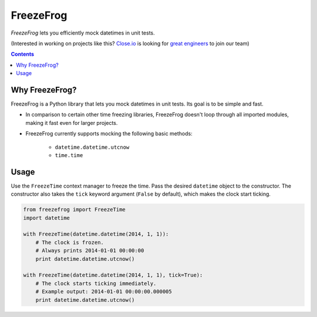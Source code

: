 ==========
FreezeFrog
==========
.. image:: https://circleci.com/gh/closeio/freezefrog/tree/master.svg?style=svg&circle-token=010565a97316df8a248f0f32d584357021a3873b
    :target: https://circleci.com/gh/closeio/freezefrog/tree/master

*FreezeFrog* lets you efficiently mock datetimes in unit tests.


(Interested in working on projects like this? `Close.io`_ is looking for `great engineers`_ to join our team)

.. _Close.io: http://close.io
.. _great engineers: http://jobs.close.io


.. contents:: Contents


Why FreezeFrog?
---------------

FreezeFrog is a Python library that lets you mock datetimes in unit tests. Its
goal is to be simple and fast.

* In comparison to certain other time freezing libraries, FreezeFrog doesn't loop
  through all imported modules, making it fast even for larger projects.

* FreezeFrog currently supports mocking the following basic methods:

    * ``datetime.datetime.utcnow``

    * ``time.time``


Usage
-----

Use the ``FreezeTime`` context manager to freeze the time. Pass the desired
``datetime`` object to the constructor. The constructor also takes the ``tick``
keyword argument (``False`` by default), which makes the clock start ticking.

.. code:: python

  from freezefrog import FreezeTime
  import datetime

  with FreezeTime(datetime.datetime(2014, 1, 1)):
      # The clock is frozen.
      # Always prints 2014-01-01 00:00:00
      print datetime.datetime.utcnow()

  with FreezeTime(datetime.datetime(2014, 1, 1), tick=True):
      # The clock starts ticking immediately.
      # Example output: 2014-01-01 00:00:00.000005
      print datetime.datetime.utcnow()
